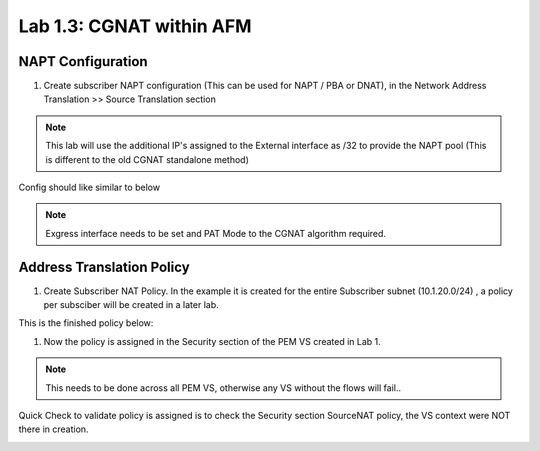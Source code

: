 .. |labmodule| replace:: 1
.. |labnum| replace:: 3
.. |labdot| replace:: |labmodule|\ .\ |labnum|
.. |labund| replace:: |labmodule|\ _\ |labnum|
.. |labname| replace:: Lab\ |labdot|
.. |labnameund| replace:: Lab\ |labund|

Lab |labmodule|\.\ |labnum|\: CGNAT within AFM
----------------------------------------------

NAPT Configuration
~~~~~~~~~~~~~~~~~~

#. Create subscriber NAPT configuration (This can be used for NAPT / PBA or DNAT), in the Network Address Translation >> Source Translation section

|CreateNAPT|

.. NOTE:: This lab will use the additional IP's assigned to the External interface as /32 to provide the NAPT pool (This is different to the old CGNAT standalone method)

Config should like similar to below

|SubNAPTConfig|

.. NOTE:: Exgress interface needs to be set and PAT Mode to the CGNAT algorithm required.

Address Translation Policy
~~~~~~~~~~~~~~~~~~~~~~~~~~

#. Create Subscriber NAT Policy. In the example it is created for the entire Subscriber subnet (10.1.20.0/24) , a policy per subsciber will be created in a later lab.

|CreateNATPolicy|

This is the finished policy below:

|ExampleNATPolicy|

#. Now the policy is assigned in the Security section of the PEM VS created in Lab 1.

|AssignNATPolicy|

.. NOTE:: This needs to be done across all PEM VS, otherwise any VS without the flows will fail..

Quick Check to validate policy is assigned is to check the Security section SourceNAT policy, the VS context were NOT there in creation.

|CheckNATPolicy|

.. |CreateNAPT| image:: /_static/CreateNAPT.png
    :scale: 100%

.. |SubNAPTConfig| image:: /_static/SubNAPTConfig.png
    :scale: 100%

.. |CreateNATPolicy| image:: /_static/CreateNATPolicy.png
    :scale: 45%

.. |ExampleNATPolicy| image:: /_static/ExampleNATPolicy.png
    :scale: 50%
   
.. |AssignNATPolicy| image:: /_static/AssignNATPolicy.png
    :scale: 50%

.. |CheckNATPolicy| image:: /_static/CheckNATPolicy.png
    :scale: 50%